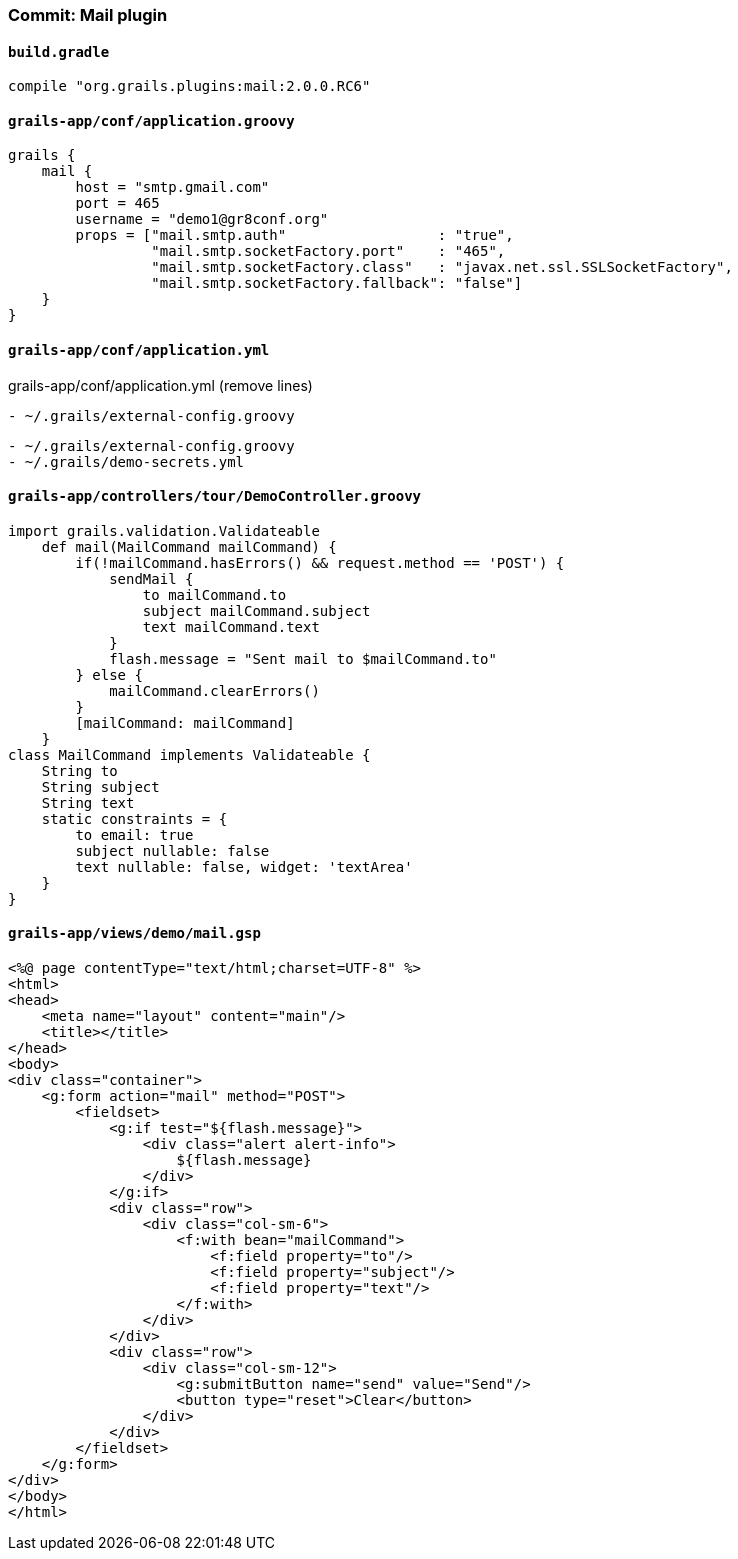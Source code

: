=== Commit: Mail plugin

==== `build.gradle` 

[source.added]
----
compile "org.grails.plugins:mail:2.0.0.RC6"
----

==== `grails-app/conf/application.groovy` 

[source.added]
----
grails {
    mail {
        host = "smtp.gmail.com"
        port = 465
        username = "demo1@gr8conf.org"
        props = ["mail.smtp.auth"                  : "true",
                 "mail.smtp.socketFactory.port"    : "465",
                 "mail.smtp.socketFactory.class"   : "javax.net.ssl.SSLSocketFactory",
                 "mail.smtp.socketFactory.fallback": "false"]
    }
}
----

==== `grails-app/conf/application.yml` 

[source.removed]
.grails-app/conf/application.yml (remove lines)
----
- ~/.grails/external-config.groovy
----

[source.added]
----
- ~/.grails/external-config.groovy
- ~/.grails/demo-secrets.yml
----

==== `grails-app/controllers/tour/DemoController.groovy` 

[source.added]
----
import grails.validation.Validateable
    def mail(MailCommand mailCommand) {
        if(!mailCommand.hasErrors() && request.method == 'POST') {
            sendMail {
                to mailCommand.to
                subject mailCommand.subject
                text mailCommand.text
            }
            flash.message = "Sent mail to $mailCommand.to"
        } else {
            mailCommand.clearErrors()
        }
        [mailCommand: mailCommand]
    }
class MailCommand implements Validateable {
    String to
    String subject
    String text
    static constraints = {
        to email: true
        subject nullable: false
        text nullable: false, widget: 'textArea'
    }
}
----

==== `grails-app/views/demo/mail.gsp` 

[source.added]
----
<%@ page contentType="text/html;charset=UTF-8" %>
<html>
<head>
    <meta name="layout" content="main"/>
    <title></title>
</head>
<body>
<div class="container">
    <g:form action="mail" method="POST">
        <fieldset>
            <g:if test="${flash.message}">
                <div class="alert alert-info">
                    ${flash.message}
                </div>
            </g:if>
            <div class="row">
                <div class="col-sm-6">
                    <f:with bean="mailCommand">
                        <f:field property="to"/>
                        <f:field property="subject"/>
                        <f:field property="text"/>
                    </f:with>
                </div>
            </div>
            <div class="row">
                <div class="col-sm-12">
                    <g:submitButton name="send" value="Send"/>
                    <button type="reset">Clear</button>
                </div>
            </div>
        </fieldset>
    </g:form>
</div>
</body>
</html>
----

